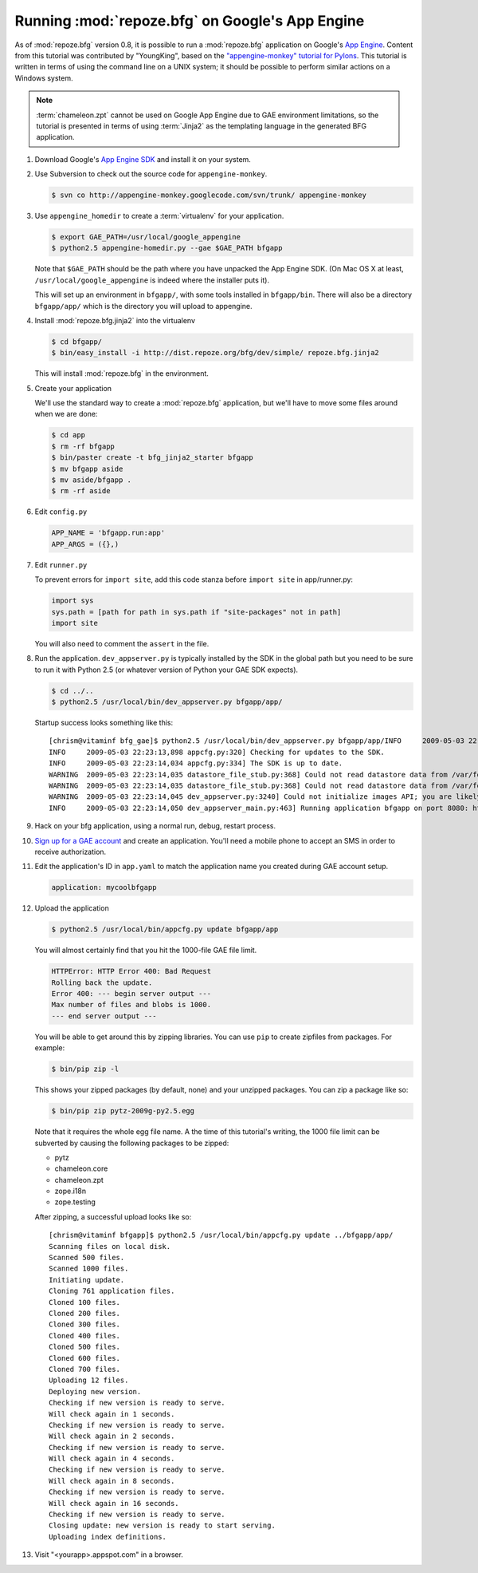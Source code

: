 .. _appengine_tutorial:

Running :mod:`repoze.bfg` on Google's App Engine
================================================

As of :mod:`repoze.bfg` version 0.8, it is possible to run a
:mod:`repoze.bfg` application on Google's `App Engine
<http://code.google.com/appengine/>`_.  Content from this tutorial was
contributed by "YoungKing", based on the `"appengine-monkey" tutorial
for Pylons <http://code.google.com/p/appengine-monkey/wiki/Pylons>`_.
This tutorial is written in terms of using the command line on a UNIX
system; it should be possible to perform similar actions on a Windows
system.

.. note:: :term:`chameleon.zpt` cannot be used on Google App Engine
   due to GAE environment limitations, so the tutorial is presented in
   terms of using :term:`Jinja2` as the templating language in the
   generated BFG application.

#. Download Google's `App Engine SDK
   <http://code.google.com/appengine/downloads.html>`_ and install it
   on your system.

#. Use Subversion to check out the source code for
   ``appengine-monkey``.

   .. code-block:: bash

      $ svn co http://appengine-monkey.googlecode.com/svn/trunk/ appengine-monkey

#. Use ``appengine_homedir`` to create a :term:`virtualenv` for your
   application.

   .. code-block:: bash
   
      $ export GAE_PATH=/usr/local/google_appengine
      $ python2.5 appengine-homedir.py --gae $GAE_PATH bfgapp

   Note that ``$GAE_PATH`` should be the path where you have unpacked
   the App Engine SDK.  (On Mac OS X at least,
   ``/usr/local/google_appengine`` is indeed where the installer puts
   it).

   This will set up an environment in ``bfgapp/``, with some tools
   installed in ``bfgapp/bin``. There will also be a directory
   ``bfgapp/app/`` which is the directory you will upload to
   appengine.

#. Install :mod:`repoze.bfg.jinja2` into the virtualenv

   .. code-block:: bash

      $ cd bfgapp/
      $ bin/easy_install -i http://dist.repoze.org/bfg/dev/simple/ repoze.bfg.jinja2

   This will install :mod:`repoze.bfg` in the environment.

#. Create your application

   We'll use the standard way to create a :mod:`repoze.bfg`
   application, but we'll have to move some files around when we are
   done:

   .. code-block:: bash

      $ cd app
      $ rm -rf bfgapp
      $ bin/paster create -t bfg_jinja2_starter bfgapp
      $ mv bfgapp aside
      $ mv aside/bfgapp .
      $ rm -rf aside

#. Edit ``config.py``

   .. code-block:: python

    APP_NAME = 'bfgapp.run:app'
    APP_ARGS = ({},)

#.  Edit ``runner.py``

    To prevent errors for ``import site``, add this code stanza before
    ``import site`` in app/runner.py:

    .. code-block:: python

       import sys
       sys.path = [path for path in sys.path if "site-packages" not in path]
       import site

    You will also need to comment the ``assert`` in the file.

#. Run the application.  ``dev_appserver.py`` is typically installed
   by the SDK in the global path but you need to be sure to run it
   with Python 2.5 (or whatever version of Python your GAE SDK
   expects).

   .. code-block:: python

      $ cd ../..
      $ python2.5 /usr/local/bin/dev_appserver.py bfgapp/app/

   Startup success looks something like this::

      [chrism@vitaminf bfg_gae]$ python2.5 /usr/local/bin/dev_appserver.py bfgapp/app/INFO     2009-05-03 22:23:13,887 appengine_rpc.py:157] Server: appengine.google.com
      INFO     2009-05-03 22:23:13,898 appcfg.py:320] Checking for updates to the SDK.
      INFO     2009-05-03 22:23:14,034 appcfg.py:334] The SDK is up to date.
      WARNING  2009-05-03 22:23:14,035 datastore_file_stub.py:368] Could not read datastore data from /var/folders/dB/dByJ-qkiE6igZD4Yrm+nMk+++TI/-Tmp-/dev_appserver.datastore
      WARNING  2009-05-03 22:23:14,035 datastore_file_stub.py:368] Could not read datastore data from /var/folders/dB/dByJ-qkiE6igZD4Yrm+nMk+++TI/-Tmp-/dev_appserver.datastore.history
      WARNING  2009-05-03 22:23:14,045 dev_appserver.py:3240] Could not initialize images API; you are likely missing the Python "PIL" module. ImportError: No module named _imaging
      INFO     2009-05-03 22:23:14,050 dev_appserver_main.py:463] Running application bfgapp on port 8080: http://localhost:8080

#. Hack on your bfg application, using a normal run, debug, restart
   process.

#. `Sign up for a GAE account <http://code.google.com/appengine/>`_
   and create an application.  You'll need a mobile phone to accept an
   SMS in order to receive authorization.

#. Edit the application's ID in ``app.yaml`` to match the application
   name you created during GAE account setup.

   .. code-block:: python

      application: mycoolbfgapp

#. Upload the application

   .. code-block:: python

      $ python2.5 /usr/local/bin/appcfg.py update bfgapp/app

   You will almost certainly find that you hit the 1000-file GAE file
   limit.

   .. code-block:: python

       HTTPError: HTTP Error 400: Bad Request
       Rolling back the update.
       Error 400: --- begin server output ---
       Max number of files and blobs is 1000.
       --- end server output ---

   You will be able to get around this by zipping libraries. You can
   use ``pip`` to create zipfiles from packages.  For example:

   .. code-block:: python

     $ bin/pip zip -l

   This shows your zipped packages (by default, none) and your
   unzipped packages. You can zip a package like so:

   .. code-block:: python 

     $ bin/pip zip pytz-2009g-py2.5.egg

   Note that it requires the whole egg file name.  A the time of this
   tutorial's writing, the 1000 file limit can be subverted by causing
   the following packages to be zipped:

   - pytz
   - chameleon.core
   - chameleon.zpt
   - zope.i18n
   - zope.testing

   After zipping, a successful upload looks like so::

    [chrism@vitaminf bfgapp]$ python2.5 /usr/local/bin/appcfg.py update ../bfgapp/app/
    Scanning files on local disk.
    Scanned 500 files.
    Scanned 1000 files.
    Initiating update.
    Cloning 761 application files.
    Cloned 100 files.
    Cloned 200 files.
    Cloned 300 files.
    Cloned 400 files.
    Cloned 500 files.
    Cloned 600 files.
    Cloned 700 files.
    Uploading 12 files.
    Deploying new version.
    Checking if new version is ready to serve.
    Will check again in 1 seconds.
    Checking if new version is ready to serve.
    Will check again in 2 seconds.
    Checking if new version is ready to serve.
    Will check again in 4 seconds.
    Checking if new version is ready to serve.
    Will check again in 8 seconds.
    Checking if new version is ready to serve.
    Will check again in 16 seconds.
    Checking if new version is ready to serve.
    Closing update: new version is ready to start serving.
    Uploading index definitions.

#. Visit "<yourapp>.appspot.com" in a browser.





